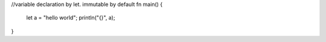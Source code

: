 //variable declaration by let. immutable by default
fn main() {
    let a = "hello world";
    println("{}", a);
}